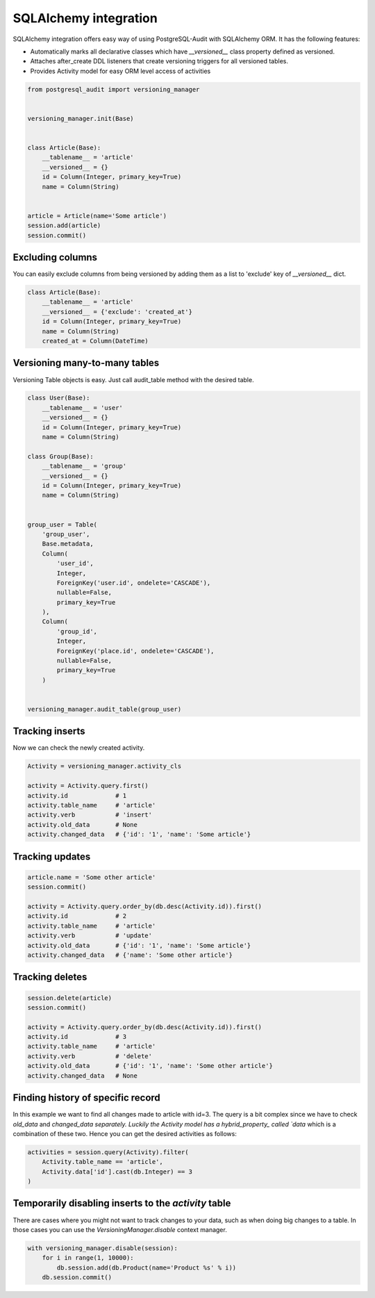 SQLAlchemy integration
======================


SQLAlchemy integration offers easy way of using PostgreSQL-Audit with SQLAlchemy ORM. It has the following features:

* Automatically marks all declarative classes which have `__versioned__` class property defined as versioned.
* Attaches after_create DDL listeners that create versioning triggers for all versioned tables.
* Provides Activity model for easy ORM level access of activities


.. code-block:: python


    from postgresql_audit import versioning_manager


    versioning_manager.init(Base)


    class Article(Base):
        __tablename__ = 'article'
        __versioned__ = {}
        id = Column(Integer, primary_key=True)
        name = Column(String)


    article = Article(name='Some article')
    session.add(article)
    session.commit()


Excluding columns
-----------------

You can easily exclude columns from being versioned by adding them as a list to 'exclude' key of `__versioned__` dict.

.. code-block:: python

    class Article(Base):
        __tablename__ = 'article'
        __versioned__ = {'exclude': 'created_at'}
        id = Column(Integer, primary_key=True)
        name = Column(String)
        created_at = Column(DateTime)


Versioning many-to-many tables
------------------------------

Versioning Table objects is easy. Just call audit_table method with the desired table.

.. code-block:: python


    class User(Base):
        __tablename__ = 'user'
        __versioned__ = {}
        id = Column(Integer, primary_key=True)
        name = Column(String)

    class Group(Base):
        __tablename__ = 'group'
        __versioned__ = {}
        id = Column(Integer, primary_key=True)
        name = Column(String)


    group_user = Table(
        'group_user',
        Base.metadata,
        Column(
            'user_id',
            Integer,
            ForeignKey('user.id', ondelete='CASCADE'),
            nullable=False,
            primary_key=True
        ),
        Column(
            'group_id',
            Integer,
            ForeignKey('place.id', ondelete='CASCADE'),
            nullable=False,
            primary_key=True
        )


    versioning_manager.audit_table(group_user)


Tracking inserts
----------------

Now we can check the newly created activity.

.. code-block:: python

    Activity = versioning_manager.activity_cls

    activity = Activity.query.first()
    activity.id             # 1
    activity.table_name     # 'article'
    activity.verb           # 'insert'
    activity.old_data       # None
    activity.changed_data   # {'id': '1', 'name': 'Some article'}


Tracking updates
----------------


.. code-block:: python

    article.name = 'Some other article'
    session.commit()

    activity = Activity.query.order_by(db.desc(Activity.id)).first()
    activity.id             # 2
    activity.table_name     # 'article'
    activity.verb           # 'update'
    activity.old_data       # {'id': '1', 'name': 'Some article'}
    activity.changed_data   # {'name': 'Some other article'}


Tracking deletes
----------------


.. code-block:: python

    session.delete(article)
    session.commit()

    activity = Activity.query.order_by(db.desc(Activity.id)).first()
    activity.id             # 3
    activity.table_name     # 'article'
    activity.verb           # 'delete'
    activity.old_data       # {'id': '1', 'name': 'Some other article'}
    activity.changed_data   # None


Finding history of specific record
----------------------------------

In this example we want to find all changes made to article with id=3. The query
is a bit complex since we have to check `old_data` and `changed_data separately. Luckily
the Activity model has a hybrid_property_ called `data` which is a combination of these two.
Hence you can get the desired activities as follows:

.. code-block:: python

    activities = session.query(Activity).filter(
        Activity.table_name == 'article',
        Activity.data['id'].cast(db.Integer) == 3
    )


.. _hybrid_property: http://docs.sqlalchemy.org/en/latest/orm/extensions/hybrid.html?highlight=hybrid#sqlalchemy.ext.hybrid.hybrid_property


Temporarily disabling inserts to the `activity` table
-----------------------------------------------------

There are cases where you might not want to track changes to your data, such as when doing big changes to a table. In those cases you can use the `VersioningManager.disable` context manager.

.. code-block:: python

    with versioning_manager.disable(session):
        for i in range(1, 10000):
            db.session.add(db.Product(name='Product %s' % i))
        db.session.commit()
